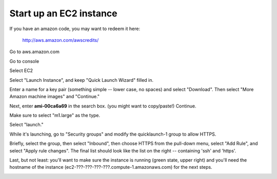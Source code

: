 Start up an EC2 instance
========================

If you have an amazon code, you may want to redeem it here:

      http://aws.amazon.com/awscredits/

Go to aws.amazon.com

Go to console

Select EC2

Select "Launch Instance", and keep "Quick Launch Wizard" filled in.

Enter a name for a key pair (something simple -- lower case, no spaces)
and select "Download".  Then select "More Amazon machine images" and
"Continue."

.. image:: images/ec2-1.png
   :width: 90%

Next, enter **ami-00ca6a69** in the search box. (you might want to
copy/paste!) Continue.

.. image:: images/ec2-2.png
   :width: 90%

Make sure to select "m1.large" as the type.

.. image:: images/ec2-3.png
   :width: 90%

Select "launch."

.. image:: images/ec2-4.png
   :width: 90%

While it's launching, go to "Security groups" and modify the quicklaunch-1
group to allow HTTPS. 

.. image:: images/ec2-5.png
   :width: 90%

Briefly, select the group, then select "Inbound", then choose HTTPS
from the pull-down menu, select "Add Rule", and select "Apply rule changes".
The final list should look like the list on the right -- containing 'ssh'
and 'https'.

.. image:: images/ec2-6.png
   :width: 90%

Last, but not least: you'll want to make sure the instance is running
(green state, upper right) and you'll need the hostname of the instance
(ec2-???-???-???-???.compute-1.amazonaws.com) for the next steps.

.. image:: images/ec2-7.png
   :width: 90%


